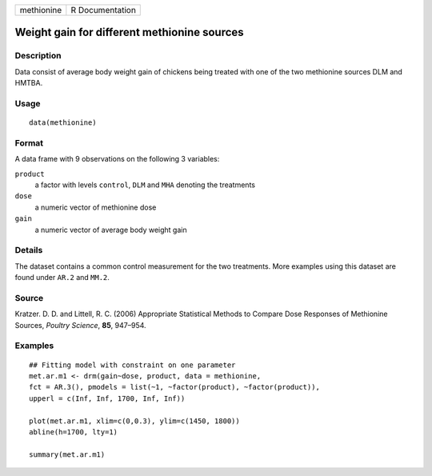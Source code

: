 +------------+-----------------+
| methionine | R Documentation |
+------------+-----------------+

Weight gain for different methionine sources
--------------------------------------------

Description
~~~~~~~~~~~

Data consist of average body weight gain of chickens being treated with
one of the two methionine sources DLM and HMTBA.

Usage
~~~~~

::

   data(methionine)

Format
~~~~~~

A data frame with 9 observations on the following 3 variables:

``product``
   a factor with levels ``control``, ``DLM`` and ``MHA`` denoting the
   treatments

``dose``
   a numeric vector of methionine dose

``gain``
   a numeric vector of average body weight gain

Details
~~~~~~~

The dataset contains a common control measurement for the two
treatments. More examples using this dataset are found under ``AR.2``
and ``MM.2``.

Source
~~~~~~

Kratzer. D. D. and Littell, R. C. (2006) Appropriate Statistical Methods
to Compare Dose Responses of Methionine Sources, *Poultry Science*,
**85**, 947–954.

Examples
~~~~~~~~

::


   ## Fitting model with constraint on one parameter 
   met.ar.m1 <- drm(gain~dose, product, data = methionine, 
   fct = AR.3(), pmodels = list(~1, ~factor(product), ~factor(product)), 
   upperl = c(Inf, Inf, 1700, Inf, Inf)) 

   plot(met.ar.m1, xlim=c(0,0.3), ylim=c(1450, 1800))
   abline(h=1700, lty=1)

   summary(met.ar.m1)

